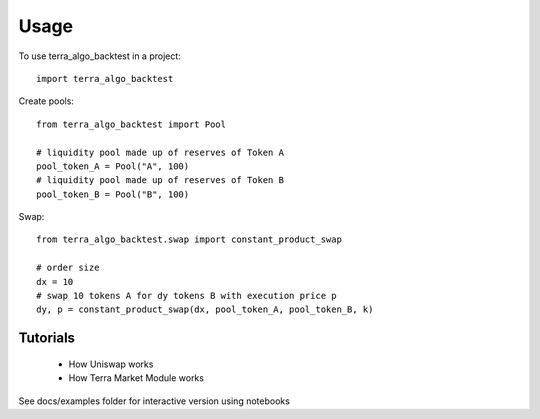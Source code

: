 =====
Usage
=====

To use terra_algo_backtest in a project::

    import terra_algo_backtest

Create pools::

    from terra_algo_backtest import Pool

    # liquidity pool made up of reserves of Token A
    pool_token_A = Pool("A", 100)
    # liquidity pool made up of reserves of Token B
    pool_token_B = Pool("B", 100)

Swap::

    from terra_algo_backtest.swap import constant_product_swap

    # order size
    dx = 10
    # swap 10 tokens A for dy tokens B with execution price p
    dy, p = constant_product_swap(dx, pool_token_A, pool_token_B, k)

Tutorials
---------

    * How Uniswap works
    * How Terra Market Module works

See docs/examples folder for interactive version using notebooks
